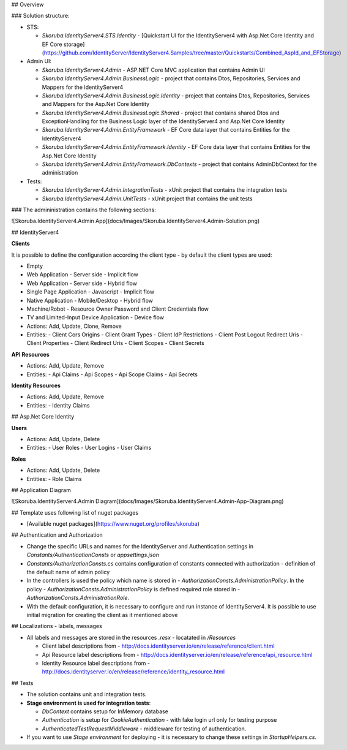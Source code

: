
## Overview

### Solution structure:

- STS:

  - `Skoruba.IdentityServer4.STS.Identity` - [Quickstart UI for the IdentityServer4 with Asp.Net Core Identity and EF Core storage](https://github.com/IdentityServer/IdentityServer4.Samples/tree/master/Quickstarts/Combined_AspId_and_EFStorage)

- Admin UI:

  - `Skoruba.IdentityServer4.Admin` - ASP.NET Core MVC application that contains Admin UI

  - `Skoruba.IdentityServer4.Admin.BusinessLogic` - project that contains Dtos, Repositories, Services and Mappers for the IdentityServer4

  - `Skoruba.IdentityServer4.Admin.BusinessLogic.Identity` - project that contains Dtos, Repositories, Services and Mappers for the Asp.Net Core Identity

  - `Skoruba.IdentityServer4.Admin.BusinessLogic.Shared` - project that contains shared Dtos and ExceptionHandling for the Business Logic layer of the IdentityServer4 and Asp.Net Core Identity

  - `Skoruba.IdentityServer4.Admin.EntityFramework` - EF Core data layer that contains Entities for the IdentityServer4

  - `Skoruba.IdentityServer4.Admin.EntityFramework.Identity` - EF Core data layer that contains Entities for the Asp.Net Core Identity

  - `Skoruba.IdentityServer4.Admin.EntityFramework.DbContexts` - project that contains AdminDbContext for the administration

- Tests:

  - `Skoruba.IdentityServer4.Admin.IntegrationTests` - xUnit project that contains the integration tests

  - `Skoruba.IdentityServer4.Admin.UnitTests` - xUnit project that contains the unit tests

### The admininistration contains the following sections:

![Skoruba.IdentityServer4.Admin App](docs/Images/Skoruba.IdentityServer4.Admin-Solution.png)

## IdentityServer4

**Clients**

It is possible to define the configuration according the client type - by default the client types are used:

- Empty
- Web Application - Server side - Implicit flow
- Web Application - Server side - Hybrid flow
- Single Page Application - Javascript - Implicit flow
- Native Application - Mobile/Desktop - Hybrid flow
- Machine/Robot - Resource Owner Password and Client Credentials flow
- TV and Limited-Input Device Application - Device flow

- Actions: Add, Update, Clone, Remove
- Entities:
  - Client Cors Origins
  - Client Grant Types
  - Client IdP Restrictions
  - Client Post Logout Redirect Uris
  - Client Properties
  - Client Redirect Uris
  - Client Scopes
  - Client Secrets

**API Resources**

- Actions: Add, Update, Remove
- Entities:
  - Api Claims
  - Api Scopes
  - Api Scope Claims
  - Api Secrets

**Identity Resources**

- Actions: Add, Update, Remove
- Entities:
  - Identity Claims

## Asp.Net Core Identity

**Users**

- Actions: Add, Update, Delete
- Entities:
  - User Roles
  - User Logins
  - User Claims

**Roles**

- Actions: Add, Update, Delete
- Entities:
  - Role Claims

## Application Diagram

![Skoruba.IdentityServer4.Admin Diagram](docs/Images/Skoruba.IdentityServer4.Admin-App-Diagram.png)


## Template uses following list of nuget packages

- [Available nuget packages](https://www.nuget.org/profiles/skoruba)

## Authentication and Authorization

- Change the specific URLs and names for the IdentityServer and Authentication settings in `Constants/AuthenticationConsts` or `appsettings.json`
- `Constants/AuthorizationConsts.cs` contains configuration of constants connected with authorization - definition of the default name of admin policy
- In the controllers is used the policy which name is stored in - `AuthorizationConsts.AdministrationPolicy`. In the policy - `AuthorizationConsts.AdministrationPolicy` is defined required role stored in - `AuthorizationConsts.AdministrationRole`.
- With the default configuration, it is necessary to configure and run instance of IdentityServer4. It is possible to use initial migration for creating the client as it mentioned above

## Localizations - labels, messages

- All labels and messages are stored in the resources `.resx` - locatated in `/Resources`

  - Client label descriptions from - http://docs.identityserver.io/en/release/reference/client.html
  - Api Resource label descriptions from - http://docs.identityserver.io/en/release/reference/api_resource.html
  - Identity Resource label descriptions from - http://docs.identityserver.io/en/release/reference/identity_resource.html

## Tests

- The solution contains unit and integration tests.
- **Stage environment is used for integration tests**:

  - `DbContext` contains setup for InMemory database
  - `Authentication` is setup for `CookieAuthentication` - with fake login url only for testing purpose
  - `AuthenticatedTestRequestMiddleware` - middleware for testing of authentication.

- If you want to use `Stage environment` for deploying - it is necessary to change these settings in `StartupHelpers.cs`.
